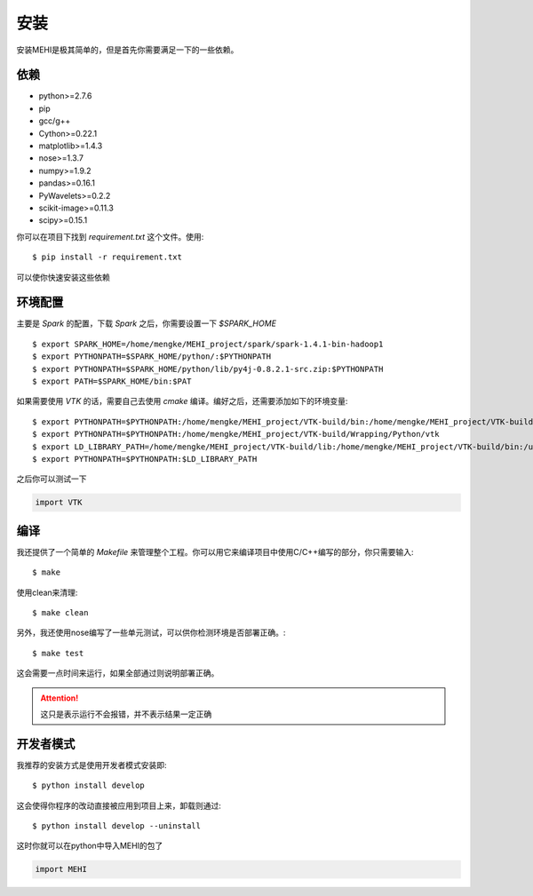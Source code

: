 .. _install:

安装
====
安装MEHI是极其简单的，但是首先你需要满足一下的一些依赖。

依赖
----

* python>=2.7.6
* pip 
* gcc/g++
* Cython>=0.22.1
* matplotlib>=1.4.3
* nose>=1.3.7
* numpy>=1.9.2
* pandas>=0.16.1
* PyWavelets>=0.2.2
* scikit-image>=0.11.3
* scipy>=0.15.1

你可以在项目下找到 `requirement.txt` 这个文件。使用::

    $ pip install -r requirement.txt

可以使你快速安装这些依赖


环境配置
--------

主要是 `Spark` 的配置，下载 `Spark` 之后，你需要设置一下 `$SPARK_HOME` ::

    $ export SPARK_HOME=/home/mengke/MEHI_project/spark/spark-1.4.1-bin-hadoop1
    $ export PYTHONPATH=$SPARK_HOME/python/:$PYTHONPATH
    $ export PYTHONPATH=$SPARK_HOME/python/lib/py4j-0.8.2.1-src.zip:$PYTHONPATH
    $ export PATH=$SPARK_HOME/bin:$PAT

如果需要使用 `VTK` 的话，需要自己去使用 `cmake` 编译。编好之后，还需要添加如下的环境变量::

    $ export PYTHONPATH=$PYTHONPATH:/home/mengke/MEHI_project/VTK-build/bin:/home/mengke/MEHI_project/VTK-build/Wrapping/Python
    $ export PYTHONPATH=$PYTHONPATH:/home/mengke/MEHI_project/VTK-build/Wrapping/Python/vtk
    $ export LD_LIBRARY_PATH=/home/mengke/MEHI_project/VTK-build/lib:/home/mengke/MEHI_project/VTK-build/bin:/usr/local/lib
    $ export PYTHONPATH=$PYTHONPATH:$LD_LIBRARY_PATH

之后你可以测试一下

.. code-block:: python

    import VTK


编译
----
我还提供了一个简单的 `Makefile` 来管理整个工程。你可以用它来编译项目中使用C/C++编写的部分，你只需要输入::

    $ make

使用clean来清理::

    $ make clean

另外，我还使用nose编写了一些单元测试，可以供你检测环境是否部署正确。::

    $ make test

这会需要一点时间来运行，如果全部通过则说明部署正确。

.. Attention:: 
    这只是表示运行不会报错，并不表示结果一定正确 

开发者模式
----------
我推荐的安装方式是使用开发者模式安装即::

    $ python install develop

这会使得你程序的改动直接被应用到项目上来，卸载则通过::

    $ python install develop --uninstall

这时你就可以在python中导入MEHI的包了

.. code-block:: python

    import MEHI
